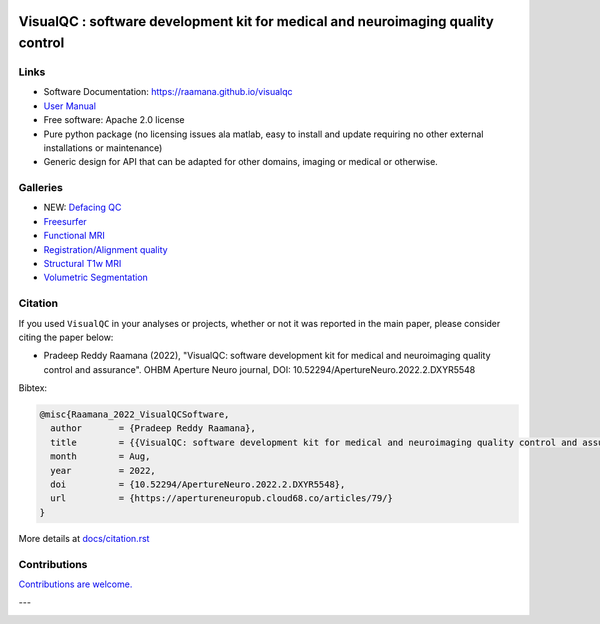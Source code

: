 

.. image:: https://img.shields.io/pypi/v/visualqc.svg
        :target: https://pypi.python.org/pypi/visualqc

.. image:: https://app.codacy.com/project/badge/Grade/c67fbfc899d04f5aacd7a0070aeb704d
        :target: https://www.codacy.com/gh/raamana/visualqc/dashboard?utm_source=github.com&amp;utm_medium=referral&amp;utm_content=raamana/visualqc&amp;utm_campaign=Badge_Grade

.. image:: https://img.shields.io/badge/say-thanks-ff69b4.svg
        :target: https://saythanks.io/to/raamana

==========================================================================================
VisualQC : software development kit for medical and neuroimaging quality control
==========================================================================================

.. image:: docs/vqc_logo_small.png



.. image:: docs/visualqc_poster_comprehensive.png


Links
-------

* Software Documentation: https://raamana.github.io/visualqc
* `User Manual </docs/VisualQC_TrainingManual_v1p4.pdf>`_
* Free software: Apache 2.0 license
* Pure python package (no licensing issues ala matlab, easy to install and update requiring no other external installations or maintenance)
* Generic design for API that can be adapted for other domains, imaging or medical or otherwise.


Galleries
----------

* NEW: `Defacing QC <https://raamana.github.io/visualqc/gallery_defacing.html>`_
* `Freesurfer <https://raamana.github.io/visualqc/gallery_freesurfer.html>`_
* `Functional MRI <https://raamana.github.io/visualqc/gallery_functional_mri.html>`_
* `Registration/Alignment quality <https://raamana.github.io/visualqc/gallery_registration_unimodal.html>`_
* `Structural T1w MRI <https://raamana.github.io/visualqc/gallery_t1_mri.html>`_
* `Volumetric Segmentation <https://raamana.github.io/visualqc/gallery_segmentation_volumetric.html>`_


Citation
--------------

If you used ``VisualQC`` in your analyses or projects, whether or not it was reported in the main paper, please consider citing the paper below:

- Pradeep Reddy Raamana (2022), "VisualQC: software development kit for medical and neuroimaging quality control and assurance". OHBM Aperture Neuro journal, DOI: 10.52294/ApertureNeuro.2022.2.DXYR5548


Bibtex:

.. code-block:: tex

    @misc{Raamana_2022_VisualQCSoftware,
      author       = {Pradeep Reddy Raamana},
      title        = {{VisualQC: software development kit for medical and neuroimaging quality control and assurance}},
      month        = Aug,
      year         = 2022,
      doi          = {10.52294/ApertureNeuro.2022.2.DXYR5548},
      url          = {https://apertureneuropub.cloud68.co/articles/79/}
    }



More details at `<docs/citation.rst>`_

Contributions
--------------

`Contributions are welcome. <CONTRIBUTING.rst>`_

---

.. image:: https://img.shields.io/badge/say-thanks-ff69b4.svg
        :target: https://saythanks.io/to/raamana


